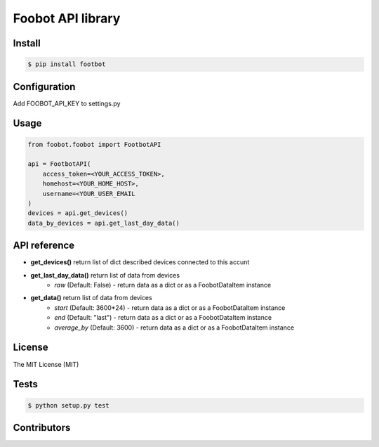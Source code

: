 Foobot API library
==================

Install
-------

.. code-block:: bash

   $ pip install footbot

Configuration
-------------
Add FOOBOT_API_KEY to settings.py

Usage
-----

.. code-block:: python

   from foobot.foobot import FootbotAPI

   api = FootbotAPI(
       access_token=<YOUR_ACCESS_TOKEN>,
       homehost=<YOUR_HOME_HOST>,
       username=<YOUR_USER_EMAIL
   )
   devices = api.get_devices()
   data_by_devices = api.get_last_day_data()

API reference
-------------

- **get_devices()** return list of dict described devices connected to this accunt
- **get_last_day_data()** return list of data from devices
    - *raw* (Default: False) - return data as a dict or as a FoobotDataItem instance
- **get_data()** return list of data from devices
    - *start* (Default: 3600*24) - return data as a dict or as a FoobotDataItem instance
    - *end* (Default: "last") - return data as a dict or as a FoobotDataItem instance
    - *average_by* (Default: 3600) - return data as a dict or as a FoobotDataItem instance

License
-------

The MIT License (MIT)

Tests
-----

.. code-block:: bash

   $ python setup.py test

Contributors
------------
